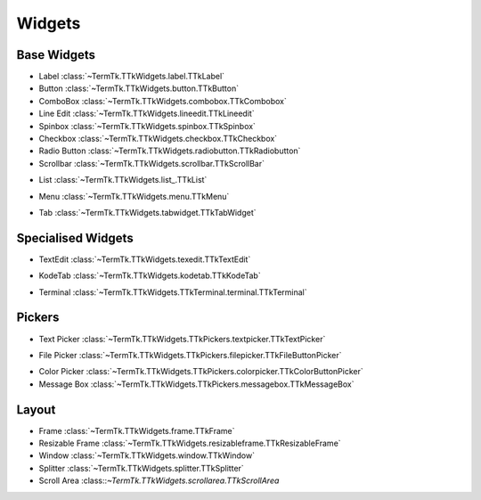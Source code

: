 =======
Widgets
=======


.. _widgets-base:

Base Widgets
------------

.. image:: https://github.com/ceccopierangiolieugenio/pyTermTk/assets/8876552/f930f010-79ce-4b9a-8b2b-796af6d1542c

* Label :class:`~TermTk.TTkWidgets.label.TTkLabel`
* Button :class:`~TermTk.TTkWidgets.button.TTkButton`
* ComboBox :class:`~TermTk.TTkWidgets.combobox.TTkCombobox`
* Line Edit :class:`~TermTk.TTkWidgets.lineedit.TTkLineedit`
* Spinbox :class:`~TermTk.TTkWidgets.spinbox.TTkSpinbox`
* Checkbox :class:`~TermTk.TTkWidgets.checkbox.TTkCheckbox`
* Radio Button :class:`~TermTk.TTkWidgets.radiobutton.TTkRadiobutton`
* Scrollbar :class:`~TermTk.TTkWidgets.scrollbar.TTkScrollBar`

.. image:: https://github.com/ceccopierangiolieugenio/pyTermTk/assets/8876552/22f507ce-d4c9-4910-8019-29362b3a71f7
* List :class:`~TermTk.TTkWidgets.list_.TTkList`

.. image:: https://github.com/ceccopierangiolieugenio/pyTermTk/assets/8876552/9c8e257e-90b0-4de6-a4dc-f7126ac73785
* Menu :class:`~TermTk.TTkWidgets.menu.TTkMenu`

.. image:: https://github.com/ceccopierangiolieugenio/pyTermTk/assets/8876552/b024ae12-57d8-4e69-8b3f-71623fae4ce7
* Tab :class:`~TermTk.TTkWidgets.tabwidget.TTkTabWidget`


Specialised Widgets
-------------------

.. image:: https://github.com/ceccopierangiolieugenio/pyTermTk/assets/8876552/ebc52793-484d-4fee-9ccd-8d8cc2e810fe
* TextEdit :class:`~TermTk.TTkWidgets.texedit.TTkTextEdit`

.. image:: https://github.com/ceccopierangiolieugenio/pyTermTk/assets/8876552/3f4f7306-fb6c-4892-8960-3d42780a34de
* KodeTab :class:`~TermTk.TTkWidgets.kodetab.TTkKodeTab`

.. image:: https://github.com/ceccopierangiolieugenio/pyTermTk/assets/8876552/9a71e6c7-b891-4744-8289-c59e1a6bdf45
* Terminal :class:`~TermTk.TTkWidgets.TTkTerminal.terminal.TTkTerminal`

.. _widgets-pickers:

Pickers
-------
.. image:: https://github.com/ceccopierangiolieugenio/pyTermTk/assets/8876552/35de8317-1ee6-4dad-9c46-320d0692c393
* Text Picker :class:`~TermTk.TTkWidgets.TTkPickers.textpicker.TTkTextPicker`

.. image:: https://github.com/ceccopierangiolieugenio/pyTermTk/assets/8876552/0388f4a0-1a93-4d57-9a77-c7e43422fedb
* File Picker :class:`~TermTk.TTkWidgets.TTkPickers.filepicker.TTkFileButtonPicker`

.. image:: https://github.com/ceccopierangiolieugenio/pyTermTk/assets/8876552/9a61baf3-f151-49a6-bde0-ace02eb9008e
* Color Picker :class:`~TermTk.TTkWidgets.TTkPickers.colorpicker.TTkColorButtonPicker`

* Message Box :class:`~TermTk.TTkWidgets.TTkPickers.messagebox.TTkMessageBox`

.. _widgets-layout:

Layout
------

* Frame :class:`~TermTk.TTkWidgets.frame.TTkFrame`
* Resizable Frame :class:`~TermTk.TTkWidgets.resizableframe.TTkResizableFrame`
* Window :class:`~TermTk.TTkWidgets.window.TTkWindow`
* Splitter :class:`~TermTk.TTkWidgets.splitter.TTkSplitter`
* Scroll Area :class::`~TermTk.TTkWidgets.scrollarea.TTkScrollArea`
